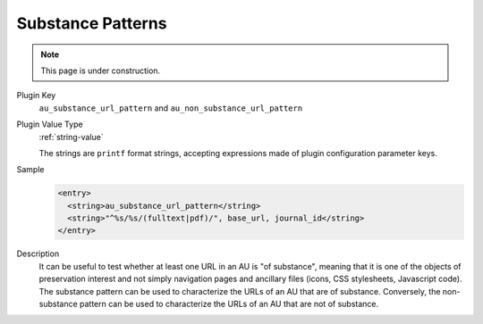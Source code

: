 ==================
Substance Patterns
==================

.. note::

   This page is under construction.

Plugin Key
   ``au_substance_url_pattern`` and ``au_non_substance_url_pattern``

Plugin Value Type
   :ref:`string-value`

   The strings are ``printf`` format strings, accepting expressions made of plugin configuration parameter keys.

Sample
   .. code-block:: xml

        <entry>
          <string>au_substance_url_pattern</string>
          <string>"^%s/%s/(fulltext|pdf)/", base_url, journal_id</string>
        </entry>

Description
   It can be useful to test whether at least one URL in an AU is "of substance", meaning that it is one of the objects of preservation interest and not simply navigation pages and ancillary files (icons, CSS stylesheets, Javascript code). The substance pattern can be used to characterize the URLs of an AU that are of substance. Conversely, the non-substance pattern can be used to characterize the URLs of an AU that are not of substance.
